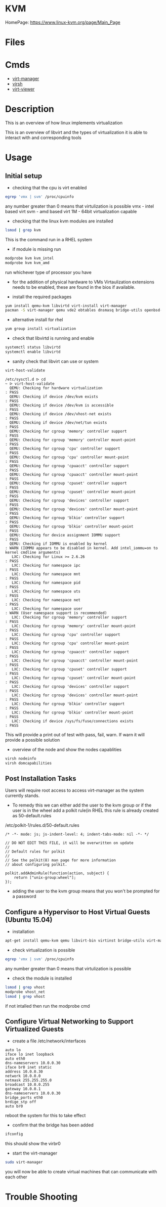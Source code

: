 #+TAGS: virtualization kvm


* KVM
HomePage: https://www.linux-kvm.org/page/Main_Page

* Files
* Cmds
- [[file://home/crito/org/tech/virt_and_cloud/virt-manager.org][virt-manager]]
- [[file://home/crito/org/tech/virt_and_cloud/virsh.org][virsh]]
- [[file://home/crito/org/tech/virt_and_cloud/virt-viewer.org][virt-viewer]]


* Description
This is an overview of how linux implements virtualization
[[file://home/crito/Pictures/org/kvm_arch_overview.jpg]]

This is an overview of libvirt and the types of virtualization it is able to interact with and corresponding tools
[[file://home/crito/Pictures/org/Libvirt_support.png]]

* Usage
** Initial setup
- checking that the cpu is virt enabled
#+BEGIN_SRC sh
egrep 'vmx | svm' /proc/cpuinfo
#+END_SRC
any number greater than 0 means that virtulization is possible
vmx - intel based virt
svm - amd based virt
1M  - 64bit virtualization capable

- checking that the linux kvm modules are installed
#+BEGIN_SRC sh
lsmod | grep kvm
#+END_SRC
This is the command run in a RHEL system
[[file://home/crito/Pictures/org/kvm_modules.png]]

- if module is missing run
#+BEGIN_SRC sh
modprobe kvm kvm_intel
modprobe kvm kvm_amd
#+END_SRC
run whichever type of processor you have

- for the addition of physical hardware to VMs Virtaulization extensions needs to be enabled, these are found in the bios if available.

- install the required packages
#+BEGIN_SRC sh
yum install qemu-kvm libvirtd virt-install virt-manager
pacman -S virt-manager qemu vde2 ebtables dnsmasq bridge-utils openbsd-netcat
#+END_SRC

- alternative install for rhel
#+BEGIN_SRC sh
yum group install virtualization
#+END_SRC

- check that libvirtd is running and enable
#+BEGIN_SRC sh
systemctl status libvirtd
systemctl enable libvirtd
#+END_SRC

- sanity check that libvirt can use or system
#+BEGIN_SRC sh
virt-host-validate
#+END_SRC
#+BEGIN_EXAMPLE
/etc/sysctl.d ᐅ cd  
~ ᐅ virt-host-validate  
  QEMU: Checking for hardware virtualization                                 : PASS
  QEMU: Checking if device /dev/kvm exists                                   : PASS
  QEMU: Checking if device /dev/kvm is accessible                            : PASS
  QEMU: Checking if device /dev/vhost-net exists                             : PASS
  QEMU: Checking if device /dev/net/tun exists                               : PASS
  QEMU: Checking for cgroup 'memory' controller support                      : PASS
  QEMU: Checking for cgroup 'memory' controller mount-point                  : PASS
  QEMU: Checking for cgroup 'cpu' controller support                         : PASS
  QEMU: Checking for cgroup 'cpu' controller mount-point                     : PASS
  QEMU: Checking for cgroup 'cpuacct' controller support                     : PASS
  QEMU: Checking for cgroup 'cpuacct' controller mount-point                 : PASS
  QEMU: Checking for cgroup 'cpuset' controller support                      : PASS
  QEMU: Checking for cgroup 'cpuset' controller mount-point                  : PASS
  QEMU: Checking for cgroup 'devices' controller support                     : PASS
  QEMU: Checking for cgroup 'devices' controller mount-point                 : PASS
  QEMU: Checking for cgroup 'blkio' controller support                       : PASS
  QEMU: Checking for cgroup 'blkio' controller mount-point                   : PASS
  QEMU: Checking for device assignment IOMMU support                         : PASS
  QEMU: Checking if IOMMU is enabled by kernel                               : WARN (IOMMU appears to be disabled in kernel. Add intel_iommu=on to kernel cmdline arguments)
   LXC: Checking for Linux >= 2.6.26                                         : PASS
   LXC: Checking for namespace ipc                                           : PASS
   LXC: Checking for namespace mnt                                           : PASS
   LXC: Checking for namespace pid                                           : PASS
   LXC: Checking for namespace uts                                           : PASS
   LXC: Checking for namespace net                                           : PASS
   LXC: Checking for namespace user                                          : WARN (User namespace support is recommended)
   LXC: Checking for cgroup 'memory' controller support                      : PASS
   LXC: Checking for cgroup 'memory' controller mount-point                  : PASS
   LXC: Checking for cgroup 'cpu' controller support                         : PASS
   LXC: Checking for cgroup 'cpu' controller mount-point                     : PASS
   LXC: Checking for cgroup 'cpuacct' controller support                     : PASS
   LXC: Checking for cgroup 'cpuacct' controller mount-point                 : PASS
   LXC: Checking for cgroup 'cpuset' controller support                      : PASS
   LXC: Checking for cgroup 'cpuset' controller mount-point                  : PASS
   LXC: Checking for cgroup 'devices' controller support                     : PASS
   LXC: Checking for cgroup 'devices' controller mount-point                 : PASS
   LXC: Checking for cgroup 'blkio' controller support                       : PASS
   LXC: Checking for cgroup 'blkio' controller mount-point                   : PASS
   LXC: Checking if device /sys/fs/fuse/connections exists                   : PASS
#+END_EXAMPLE
This will provide a print out of test with pass, fail, warn. If warn it will provide a possible solution

- overview of the node and show the nodes capablities
#+BEGIN_SRC sh
virsh nodeinfo
virsh domcapabilities
#+END_SRC

** Post Installation Tasks
Users will require root access to access virt-manager as the system currently stands.
- To remedy this we can either add the user to the kvm group or if the user is in the wheel add a polkit rule(in RHEL this rule is already created as 50-default.rules
/etc/polkit-1/rules.d/50-default.rules
#+BEGIN_EXAMPLE
/* -*- mode: js; js-indent-level: 4; indent-tabs-mode: nil -*- */

// DO NOT EDIT THIS FILE, it will be overwritten on update
//
// Default rules for polkit
//
// See the polkit(8) man page for more information
// about configuring polkit.

polkit.addAdminRule(function(action, subject) {
    return ["unix-group:wheel"];
});
#+END_EXAMPLE
- adding the user to the kvm group means that you won't be prompted for a password  

** Configure a Hypervisor to Host Virtual Guests (Ubuntu 15.04)
- installation
#+BEGIN_SRC sh
apt-get install qemu-kvm qemu libvirt-bin virtinst bridge-utils virt-manager virt-viewer
#+END_SRC

- check virtualization is possible
#+BEGIN_SRC sh
egrep 'vmx | svm' /proc/cpuinfo
#+END_SRC
any number greater than 0 means that virtulization is possible

- check the module is installed
#+BEGIN_SRC sh
lsmod | grep vhost
modprobe vhost_net
lsmod | grep vhost
#+END_SRC
if not intalled then run the modprobe cmd

** Configure Virtual Networking to Support Virtualized Guests

- create a file /etc/network/interfaces
#+BEGIN_EXAMPLE
auto lo
iface lo inet loopback
auto eth0
dns-nameservers 10.0.0.30
iface br0 inet static
address 10.0.0.30
network 10.0.0.0
netmask 255.255.255.0
broadcast 10.0.0.255
gateway 10.0.0.1
dns-nameservers 10.0.0.30
bridge_ports eth0
brdige_stp off
auto br0
#+END_EXAMPLE
reboot the system for this to take effect

- confirm that the bridge has been added
#+BEGIN_SRC sh
ifconfig
#+END_SRC
this should show the virbr0

- start the virt-manager
#+BEGIN_SRC sh
sudo virt-manager
#+END_SRC
you will now be able to create virtual machines that can communicate with each other

* Trouble Shooting
** Permissions issue due to removing acl attrs from home directory
- noticed that these acl attrs where present on my home directory, but unsure as to why so removed.
#+BEGIN_EXAMPLE
/home ᐅ getfacl VMs
# file: VMs
# owner: crito
# group: kvm
user::rwx
user:nobody:--x
group::---
mask::--x
other::---
#+END_EXAMPLE
- this caused access permission issues for virt-manager
- once these acl were reset the permissions issue was corrected.

* Lecture
** KVM and QEMU Internals - Understanding the IO subsystem - Kyle Bader :openstack:
   
+ Full virtualization and Paravirtualization
  - Full 
    - runs normal guest os iso
    - slow
    - trap emulate
    - doesn't require intel-VT or AMD-V extensions

  - Paravirtualization
    - best for I/O performance.
    - requires modification of guest os.
    - virtio-blk and virtio-scsi
      - either of these drivers can be choosen on the glance image.  
	
+ AIO Modes in Nova
  - Asynchronious IO
    - uses kernel AIO io_submit(2)
    - can help performance, but io_submit can block causing jitter in VM(missed ticks)
  - Synchronious IO
    - default in Nova
    - pread64, pwrite64 calls
    - userspace implementation of AIO using thread pool.

+ Caching modes available in QEMU
  - uses host caching
  - guest disk WCE
  - rbd_cache
  - rbd_max_dirty

- cache modes are influenced by Nova.
- Example: disk_cachemodes='writeback' in nova.conf
- forces same cache behaviour for all vm's and cinder volume types

*** L^
- Supermicro - mentioned with percona
- gorilla scalability model - neil gunther
- rbd based cluster
* Tutorial
** [[https://www.linux.com/learn/intro-to-linux/2017/5/creating-virtual-machines-kvm-part-1][KVM - Linux.com]]

* Books
* Links
[[https://fatmin.com/2016/12/20/how-to-resize-a-qcow2-image-and-filesystem-with-virt-resize/][How to Resize a qcow2 Image and Filesystem with Virt-Resize - Fatmin Blog]]
[[https://www.benweb.eu/2015/04/virtualbox-vs-kvm/][VirtualBox Vs KVM - BenWeb]]



